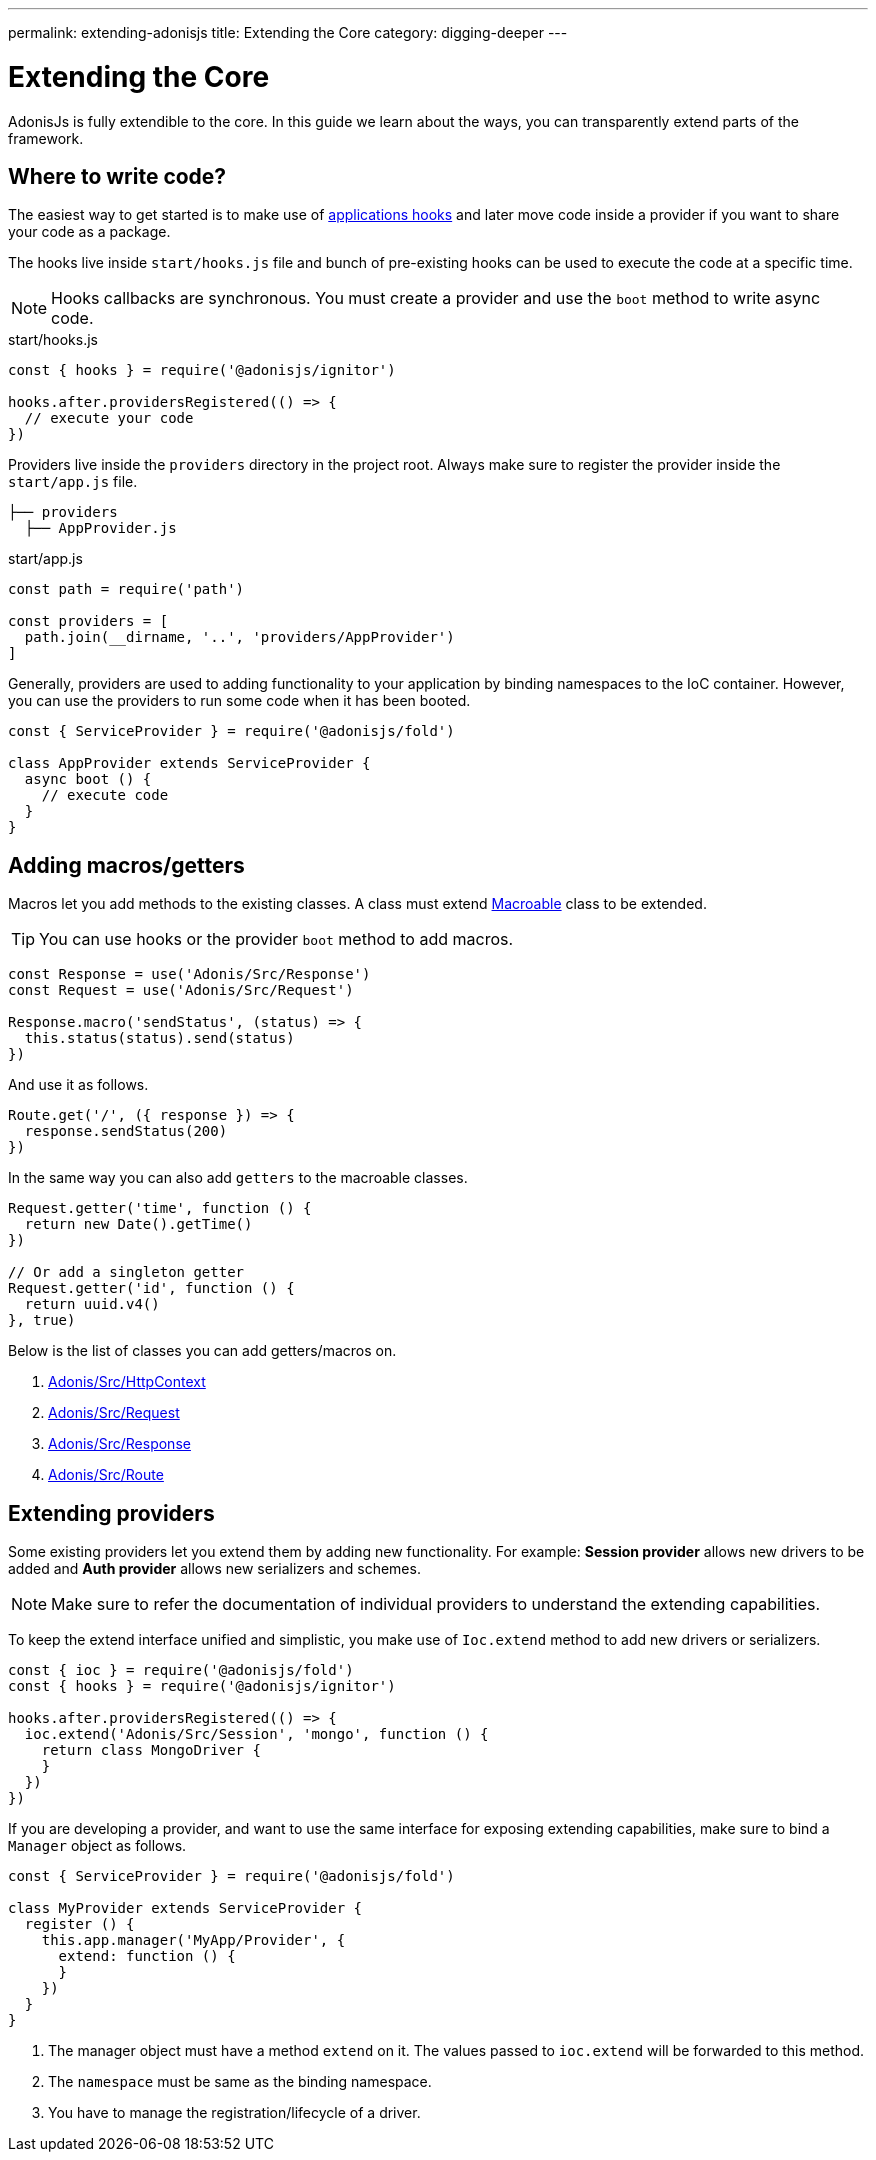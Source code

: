 ---
permalink: extending-adonisjs
title: Extending the Core
category: digging-deeper
---

= Extending the Core

toc::[]

AdonisJs is fully extendible to the core. In this guide we learn about the ways, you can transparently extend parts of the framework.

== Where to write code?
The easiest way to get started is to make use of link:ignitor#_hooks[applications hooks] and later move code inside a provider if you want to share your code as a package.

The hooks live inside `start/hooks.js` file and bunch of pre-existing hooks can be used to execute the code at a specific time.

NOTE: Hooks callbacks are synchronous. You must create a provider and use the `boot` method to write async code.

.start/hooks.js
[source, js]
----
const { hooks } = require('@adonisjs/ignitor')

hooks.after.providersRegistered(() => {
  // execute your code
})
----

Providers live inside the `providers` directory in the project root. Always make sure to register the provider inside the `start/app.js` file.

[source, bash]
----
├── providers
  ├── AppProvider.js
----

.start/app.js
[source, js]
----
const path = require('path')

const providers = [
  path.join(__dirname, '..', 'providers/AppProvider')
]
----

Generally, providers are used to adding functionality to your application by binding namespaces to the IoC container. However, you can use the providers to run some code when it has been booted.

[source, js]
----
const { ServiceProvider } = require('@adonisjs/fold')

class AppProvider extends ServiceProvider {
  async boot () {
    // execute code
  }
}
----

== Adding macros/getters
Macros let you add methods to the existing classes. A class must extend link:https://www.npmjs.com/package/macroable[Macroable] class to be extended.

TIP: You can use hooks or the provider `boot` method to add macros.

[source, js]
----
const Response = use('Adonis/Src/Response')
const Request = use('Adonis/Src/Request')

Response.macro('sendStatus', (status) => {
  this.status(status).send(status)
})
----

And use it as follows.

[source, js]
----
Route.get('/', ({ response }) => {
  response.sendStatus(200)
})
----

In the same way you can also add `getters` to the macroable classes.

[source, js]
----
Request.getter('time', function () {
  return new Date().getTime()
})

// Or add a singleton getter
Request.getter('id', function () {
  return uuid.v4()
}, true)
----

Below is the list of classes you can add getters/macros on.

[ol-shrinked]
1. link:https://github.com/adonisjs/adonis-framework/blob/develop/src/Context/index.js[Adonis/Src/HttpContext, window="_blank"]
2. link:https://github.com/adonisjs/adonis-framework/blob/develop/src/Request/index.js[Adonis/Src/Request, window="_blank"]
3. link:https://github.com/adonisjs/adonis-framework/blob/develop/src/Response/index.js[Adonis/Src/Response, window="_blank"]
4. link:https://github.com/adonisjs/adonis-framework/blob/develop/src/Route/index.js[Adonis/Src/Route, window="_blank"]

== Extending providers
Some existing providers let you extend them by adding new functionality. For example: **Session provider** allows new drivers to be added and **Auth provider** allows new serializers and schemes.

NOTE: Make sure to refer the documentation of individual providers to understand the extending capabilities.

To keep the extend interface unified and simplistic, you make use of `Ioc.extend` method to add new drivers or serializers.

[source, js]
----
const { ioc } = require('@adonisjs/fold')
const { hooks } = require('@adonisjs/ignitor')

hooks.after.providersRegistered(() => {
  ioc.extend('Adonis/Src/Session', 'mongo', function () {
    return class MongoDriver {
    }
  })
})
----

If you are developing a provider, and want to use the same interface for exposing extending capabilities, make sure to bind a `Manager` object as follows.

[source, js]
----
const { ServiceProvider } = require('@adonisjs/fold')

class MyProvider extends ServiceProvider {
  register () {
    this.app.manager('MyApp/Provider', {
      extend: function () {
      }
    })
  }
}
----

1. The manager object must have a method `extend` on it. The values passed to `ioc.extend` will be forwarded to this method.
2. The `namespace` must be same as the binding namespace.
3. You have to manage the registration/lifecycle of a driver.
